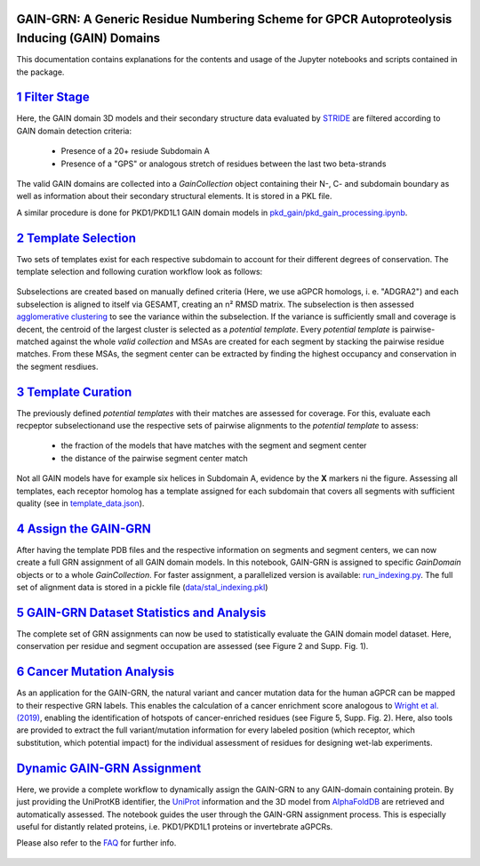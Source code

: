 GAIN-GRN: A Generic Residue Numbering Scheme for GPCR Autoproteolysis Inducing (GAIN) Domains
===================================================================================

This documentation contains explanations for the contents and usage of the Jupyter notebooks and scripts contained in the package.

|JLogo| `1 Filter Stage <https://github.com/FloSeu/GAIN-GRN/blob/main/gaingrn/1_filter_stage.ipynb>`_
=====================================================================================================

Here, the GAIN domain 3D models and their secondary structure data evaluated by `STRIDE <https://webclu.bio.wzw.tum.de/stride/>`_ are filtered according to GAIN domain detection criteria:
   
   - Presence of a 20+ resiude Subdomain A
   - Presence of a "GPS" or analogous stretch of residues between the last two beta-strands

The valid GAIN domains are collected into a *GainCollection* object containing their N-, C- and subdomain boundary as well as information about their secondary structural elements.
It is stored in a PKL file.

A similar procedure is done for PKD1/PKD1L1 GAIN domain models in |JLogo| `pkd_gain/pkd_gain_processing.ipynb <gaingrn/pkd_gain/pkd_gain_processing.iypnb>`_.

|JLogo| `2 Template Selection <https://github.com/FloSeu/GAIN-GRN/blob/main/gaingrn/2_template_selection.ipynb>`_
=================================================================================================================

Two sets of templates exist for each respective subdomain to account for their different degrees of conservation. The template selection and following curation workflow look as follows:

.. figure:: figures/workflow.png
   :width: 600

Subselections are created based on manually defined criteria (Here, we use aGPCR homologs, i. e. "ADGRA2") and each subselection is aligned to itself via GESAMT, creating an n² RMSD matrix.
The subselection is then assessed `agglomerative clustering <https://scikit-learn.org/stable/modules/generated/sklearn.cluster.AgglomerativeClustering.html>`_ to see the variance within the subselection.
If the variance is sufficiently small and coverage is decent, the centroid of the largest cluster is selected as a *potential template*. Every *potential template* is pairwise-matched against the whole 
*valid collection* and MSAs are created for each segment by stacking the pairwise residue matches. From these MSAs, the segment center can be extracted by finding the highest occupancy and conservation
in the segment resdiues.

|JLogo| `3 Template Curation <https://github.com/FloSeu/GAIN-GRN/blob/main/gaingrn/3_template_curation.ipynb>`_
===============================================================================================================

The previously defined *potential templates* with their matches are assessed for coverage. For this, evaluate each recpeptor subselectionand use the respective sets of pairwise alignments to the 
*potential template* to assess:
   
   - the fraction of the models that have matches with the segment and segment center
   - the distance of the pairwise segment center match

.. figure:: figures/l-match.png
   :width: 600

Not all GAIN models have for example six helices in Subdomain A, evidence by the **X** markers ni the figure. Assessing all templates, each receptor homolog has a template assigned for each subdomain that
covers all segments with sufficient quality (see in `template_data.json <data/template_data.json>`_).

|JLogo| `4 Assign the GAIN-GRN <https://github.com/FloSeu/GAIN-GRN/blob/main/gaingrn/4_assign_gaingrn.ipynb>`_
==============================================================================================================

After having the template PDB files and the respective information on segments and segment centers, we can now create a full GRN assignment of all GAIN domain models. In this notebook, GAIN-GRN is
assigned to specific *GainDomain* objects or to a whole *GainCollection*. For faster assignment, a parallelized version is available: |PLogo| `run_indexing.py <run_indexing.py>`_. The full set of alignment data
is stored in a pickle file (`data/stal_indexing.pkl <data/stal_indeixng.pkl>`_)

|JLogo| `5 GAIN-GRN Dataset Statistics and Analysis <https://github.com/FloSeu/GAIN-GRN/blob/main/gaingrn/5_gaingrn_statistics.ipynb>`_
=======================================================================================================================================

The complete set of GRN assignments can now be used to statistically evaluate the GAIN domain model dataset. Here, conservation per residue and segment occupation are assessed (see Figure 2 and Supp. Fig. 1).

|JLogo| `6 Cancer Mutation Analysis <https://github.com/FloSeu/GAIN-GRN/blob/main/gaingrn/6_cancer_analysis.ipynb>`_
====================================================================================================================

As an application for the GAIN-GRN, the natural variant and cancer mutation data for the human aGPCR can be mapped to their respective GRN labels. This enables the calculation of a cancer enrichment score
analogous to `Wright et al. (2019) <ttps://www.nature.com/articles/s41467-019-08630-2>`_, enabling the identification of hotspots of cancer-enriched residues (see Figure 5, Supp. Fig. 2). Here, also tools are provided to extract the full variant/mutation information
for every labeled position (which receptor, which substitution, which potential impact) for the individual assessment of residues for designing wet-lab experiments. 

|JLogo| `Dynamic GAIN-GRN Assignment <https://github.com/FloSeu/GAIN-GRN/blob/main/gaingrn/dynamic_gain_grn.ipynb>`_
====================================================================================================================

Here, we provide a complete workflow to dynamically assign the GAIN-GRN to any GAIN-domain containing protein. By just providing the UniProtKB identifier, the `UniProt <https://www.uniprot.org>`_ 
information and the 3D model from `AlphaFoldDB <https://alphafold.ebi.ac.uk>`_ are retrieved and automatically assessed. The notebook guides the user through the GAIN-GRN assignment process. This is
especially useful for distantly related proteins, i.e. PKD1/PKD1L1 proteins or invertebrate aGPCRs.

Please also refer to the `FAQ <FAQ.rst>`_ for further info.

 .. |PLogo| image:: 
   https://github.com/FloSeu/GAIN-GRN/blob/main/figures/plogo.png
   :height: 2ex
   :class: no-scaled-link

 .. |JLogo| image:: 
   https://github.com/FloSeu/GAIN-GRN/blob/main/figures/jlogo.png
   :height: 2ex
   :class: no-scaled-link

 .. |Python| image::
    https://github.com/FloSeu/GAIN-GRN/blob/main/figures/python39.svg

 .. |Jupyter| image::
    https://github.com/FloSeu/GAIN-GRN/blob/main/figures/jupyterlab.svg

 .. |License| image::
    https://github.com/FloSeu/GAIN-GRN/blob/main/figures/gpl3.svg
    :target: https://github.com/FloSeu/GAIN-GRN/LICENSE.txt
 
 .. |DOI| image::
    https://img.shields.io/badge/DOI-10.21203%2Frs.3.rs--4761600%2Fv1-blue
    :target: https://doi.org/10.21203/rs.3.rs-4761600/v1

